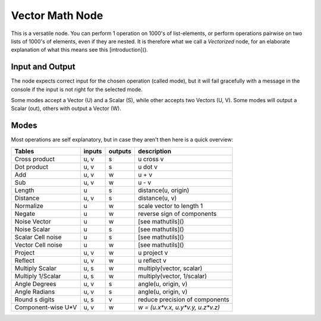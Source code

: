 Vector Math Node
----------------

This is a versatile node. You can perform 1 operation on 1000's of
list-elements, or perform operations pairwise on two lists of 1000's of
elements, even if they are nested. It is therefore what we call
a *Vectorized* node, for an elaborate explanation of what this
means see this [introduction]().

Input and Output
^^^^^^^^^^^^^^^^

The node expects correct input for the chosen operation (called mode),
but it will fail gracefully with a message in the console if the input
is not right for the selected mode.

Some modes accept a Vector (U) and a Scalar (S), while other accepts
two Vectors (U, V). Some modes will output a Scalar (out),
others with output a Vector (W).

Modes
^^^^^

Most operations are self explanatory,
but in case they aren't then here is a quick overview:

=================== ========= ========= =================================
Tables              inputs    outputs   description
=================== ========= ========= =================================
Cross product        u, v     s         u cross v
Dot product          u, v     s         u dot v
Add                  u, v     w         u + v
Sub                  u, v     w         u - v
Length               u        s         distance(u, origin)
Distance             u, v     s         distance(u, v)
Normalize            u        w         scale vector to length 1
Negate               u        w         reverse sign of components
Noise Vector         u        w         [see mathutils]()
Noise Scalar         u        s         [see mathutils]()
Scalar Cell noise    u        s         [see mathutils]()
Vector Cell noise    u        w         [see mathutils]()
Project              u, v     w         u project v
Reflect              u, v     w         u reflect v
Multiply Scalar      u, s     w         multiply(vector, scalar)
Multiply 1/Scalar    u, s     w         multiply(vector, 1/scalar)
Angle Degrees        u, v     s         angle(u, origin, v)
Angle Radians        u, v     s         angle(u, origin, v)
Round s digits       u, s     v         reduce precision of components
Component-wise U*V   u, v     w         `w = (u.x*v.x, u.y*v.y, u.z*v.z)`
=================== ========= ========= =================================
